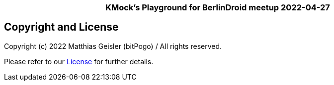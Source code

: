 = KMock-Playground
:link-repository: https://github.com/bitPogo/20220427-berlindroid-kmock
:project-version: 0.1.0
:doctype: article
:!showtitle:
:toc: macro
:toclevels: 2
:toc-title:
:icons: font
:imagesdir: assets/images
ifdef::env-github[]
:warning-caption: :warning:
:caution-caption: :fire:
:important-caption: :exclamation:
:note-caption: :paperclip:
:tip-caption: :bulb:
endif::[]

++++
<div align="center">
   <p><!-- PROJECT TITLE -->
       <h3>KMock’s Playground for BerlinDroid meetup 2022-04-27</h3>
   </p>
</div>
++++

[discrete]
== Copyright and License

Copyright (c) 2022 Matthias Geisler (bitPogo) / All rights reserved.

Please refer to our link:LICENSE[License] for further details.
